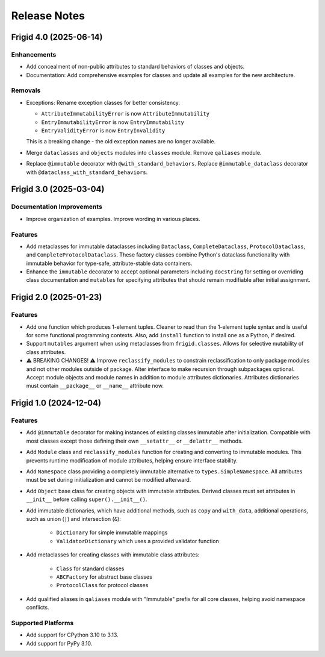 .. vim: set fileencoding=utf-8:
.. -*- coding: utf-8 -*-
.. +--------------------------------------------------------------------------+
   |                                                                          |
   | Licensed under the Apache License, Version 2.0 (the "License");          |
   | you may not use this file except in compliance with the License.         |
   | You may obtain a copy of the License at                                  |
   |                                                                          |
   |     http://www.apache.org/licenses/LICENSE-2.0                           |
   |                                                                          |
   | Unless required by applicable law or agreed to in writing, software      |
   | distributed under the License is distributed on an "AS IS" BASIS,        |
   | WITHOUT WARRANTIES OR CONDITIONS OF ANY KIND, either express or implied. |
   | See the License for the specific language governing permissions and      |
   | limitations under the License.                                           |
   |                                                                          |
   +--------------------------------------------------------------------------+


*******************************************************************************
Release Notes
*******************************************************************************

.. towncrier release notes start

Frigid 4.0 (2025-06-14)
=======================

Enhancements
------------

- Add concealment of non-public attributes to standard behaviors of classes and
  objects.
- Documentation: Add comprehensive examples for classes and update all examples
  for the new architecture.


Removals
--------

- Exceptions: Rename exception classes for better consistency.

  * ``AttributeImmutabilityError`` is now ``AttributeImmutability``
  * ``EntryImmutabilityError`` is now ``EntryImmutability``
  * ``EntryValidityError`` is now ``EntryInvalidity``

  This is a breaking change - the old exception names are no longer available.
- Merge ``dataclasses`` and ``objects`` modules into ``classes`` module.
  Remove ``qaliases`` module.
- Replace ``@immutable`` decorator with ``@with_standard_behaviors``.
  Replace ``@immutable_dataclass`` decorator with
  ``@dataclass_with_standard_behaviors``.


Frigid 3.0 (2025-03-04)
=======================

Documentation Improvements
--------------------------

- Improve organization of examples. Improve wording in various places.


Features
--------

- Add metaclasses for immutable dataclasses including ``Dataclass``,
  ``CompleteDataclass``, ``ProtocolDataclass``, and
  ``CompleteProtocolDataclass``. These factory classes combine Python's dataclass
  functionality with immutable behavior for type-safe, attribute-stable data
  containers.
- Enhance the ``immutable`` decorator to accept optional parameters including
  ``docstring`` for setting or overriding class documentation and ``mutables``
  for specifying attributes that should remain modifiable after initial
  assignment.


Frigid 2.0 (2025-01-23)
=======================

Features
--------

- Add ``one`` function which produces 1-element tuples. Cleaner to read than the
  1-element tuple syntax and is useful for some functional programming contexts.
  Also, add ``install`` function to install ``one`` as a Python, if desired.
- Support ``mutables`` argument when using metaclasses from ``frigid.classes``.
  Allows for selective mutability of class attributes.
- ⚠️  BREAKING CHANGES! ⚠️  Improve ``reclassify_modules`` to constrain
  reclassification to only package modules and not other modules outside of
  package. Alter interface to make recursion through subpackages optional. Accept
  module objects and module names in addition to module attributes dictionaries.
  Attributes dictionaries must contain ``__package__`` or ``__name__`` attribute
  now.


Frigid 1.0 (2024-12-04)
=======================

Features
--------

- Add ``@immutable`` decorator for making instances of existing classes immutable
  after initialization. Compatible with most classes except those defining their
  own ``__setattr__`` or ``__delattr__`` methods.
- Add ``Module`` class and ``reclassify_modules`` function for creating and
  converting to immutable modules. This prevents runtime modification of module
  attributes, helping ensure interface stability.
- Add ``Namespace`` class providing a completely immutable alternative to
  ``types.SimpleNamespace``. All attributes must be set during initialization
  and cannot be modified afterward.
- Add ``Object`` base class for creating objects with immutable attributes.
  Derived classes must set attributes in ``__init__`` before calling
  ``super().__init__()``.
- Add immutable dictionaries, which have additional methods, such as ``copy`` and
  ``with_data``, additional operations, such as union (``|``) and intersection
  (``&``):

    * ``Dictionary`` for simple immutable mappings
    * ``ValidatorDictionary`` which uses a provided validator function
- Add metaclasses for creating classes with immutable class attributes:

    * ``Class`` for standard classes
    * ``ABCFactory`` for abstract base classes
    * ``ProtocolClass`` for protocol classes
- Add qualified aliases in ``qaliases`` module with "Immutable" prefix for all
  core classes, helping avoid namespace conflicts.


Supported Platforms
-------------------

- Add support for CPython 3.10 to 3.13.
- Add support for PyPy 3.10.
